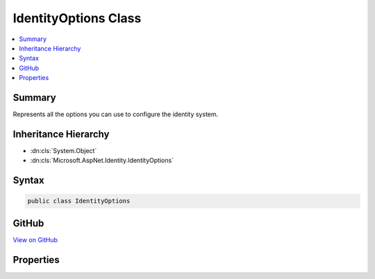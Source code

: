 

IdentityOptions Class
=====================



.. contents:: 
   :local:



Summary
-------

Represents all the options you can use to configure the identity system.





Inheritance Hierarchy
---------------------


* :dn:cls:`System.Object`
* :dn:cls:`Microsoft.AspNet.Identity.IdentityOptions`








Syntax
------

.. code-block:: csharp

   public class IdentityOptions





GitHub
------

`View on GitHub <https://github.com/aspnet/apidocs/blob/master/aspnet/identity/src/Microsoft.AspNet.Identity/IdentityOptions.cs>`_





.. dn:class:: Microsoft.AspNet.Identity.IdentityOptions

Properties
----------

.. dn:class:: Microsoft.AspNet.Identity.IdentityOptions
    :noindex:
    :hidden:

    
    .. dn:property:: Microsoft.AspNet.Identity.IdentityOptions.ClaimsIdentity
    
        
    
        Gets or sets the :any:`Microsoft.AspNet.Identity.ClaimsIdentityOptions` for the identity system.
    
        
        :rtype: Microsoft.AspNet.Identity.ClaimsIdentityOptions
    
        
        .. code-block:: csharp
    
           public ClaimsIdentityOptions ClaimsIdentity { get; set; }
    
    .. dn:property:: Microsoft.AspNet.Identity.IdentityOptions.Cookies
    
        
    
        Gets or sets the :any:`Microsoft.AspNet.Identity.IdentityCookieOptions` for the identity system.
    
        
        :rtype: Microsoft.AspNet.Identity.IdentityCookieOptions
    
        
        .. code-block:: csharp
    
           public IdentityCookieOptions Cookies { get; set; }
    
    .. dn:property:: Microsoft.AspNet.Identity.IdentityOptions.Lockout
    
        
    
        Gets or sets the :any:`Microsoft.AspNet.Identity.LockoutOptions` for the identity system.
    
        
        :rtype: Microsoft.AspNet.Identity.LockoutOptions
    
        
        .. code-block:: csharp
    
           public LockoutOptions Lockout { get; set; }
    
    .. dn:property:: Microsoft.AspNet.Identity.IdentityOptions.Password
    
        
    
        Gets or sets the :any:`Microsoft.AspNet.Identity.PasswordOptions` for the identity system.
    
        
        :rtype: Microsoft.AspNet.Identity.PasswordOptions
    
        
        .. code-block:: csharp
    
           public PasswordOptions Password { get; set; }
    
    .. dn:property:: Microsoft.AspNet.Identity.IdentityOptions.SecurityStampValidationInterval
    
        
    
        Gets or sets the :any:`System.TimeSpan` after which security stamps are re-validated.
    
        
        :rtype: System.TimeSpan
    
        
        .. code-block:: csharp
    
           public TimeSpan SecurityStampValidationInterval { get; set; }
    
    .. dn:property:: Microsoft.AspNet.Identity.IdentityOptions.SignIn
    
        
    
        Gets or sets the :any:`Microsoft.AspNet.Identity.SignInOptions` for the identity system.
    
        
        :rtype: Microsoft.AspNet.Identity.SignInOptions
    
        
        .. code-block:: csharp
    
           public SignInOptions SignIn { get; set; }
    
    .. dn:property:: Microsoft.AspNet.Identity.IdentityOptions.Tokens
    
        
    
        Gets or sets the :any:`Microsoft.AspNet.Identity.TokenOptions` for the identity system.
    
        
        :rtype: Microsoft.AspNet.Identity.TokenOptions
    
        
        .. code-block:: csharp
    
           public TokenOptions Tokens { get; set; }
    
    .. dn:property:: Microsoft.AspNet.Identity.IdentityOptions.User
    
        
    
        Gets or sets the :any:`Microsoft.AspNet.Identity.UserOptions` for the identity system.
    
        
        :rtype: Microsoft.AspNet.Identity.UserOptions
    
        
        .. code-block:: csharp
    
           public UserOptions User { get; set; }
    

